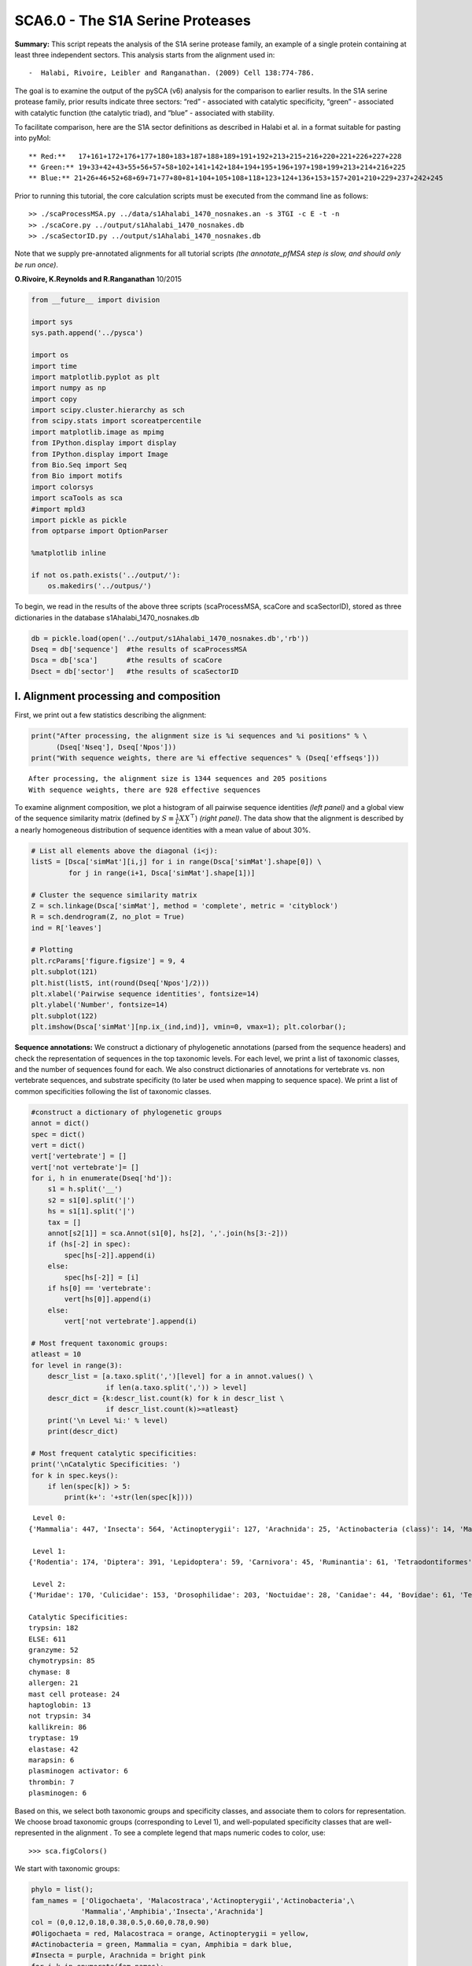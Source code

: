 
SCA6.0 - The S1A Serine Proteases
---------------------------------

**Summary:** This script repeats the analysis of the S1A serine protease
family, an example of a single protein containing at least three
independent sectors. This analysis starts from the alignment used in:

::

   -  Halabi, Rivoire, Leibler and Ranganathan. (2009) Cell 138:774-786.

The goal is to examine the output of the pySCA (v6) analysis for the
comparison to earlier results. In the S1A serine protease family, prior
results indicate three sectors: “red” - associated with catalytic
specificity, “green” - associated with catalytic function (the catalytic
triad), and “blue” - associated with stability.

To facilitate comparison, here are the S1A sector definitions as
described in Halabi et al. in a format suitable for pasting into pyMol:

::

   ** Red:**   17+161+172+176+177+180+183+187+188+189+191+192+213+215+216+220+221+226+227+228
   ** Green:** 19+33+42+43+55+56+57+58+102+141+142+184+194+195+196+197+198+199+213+214+216+225
   ** Blue:** 21+26+46+52+68+69+71+77+80+81+104+105+108+118+123+124+136+153+157+201+210+229+237+242+245

Prior to running this tutorial, the core calculation scripts must be
executed from the command line as follows:

::

   >> ./scaProcessMSA.py ../data/s1Ahalabi_1470_nosnakes.an -s 3TGI -c E -t -n
   >> ./scaCore.py ../output/s1Ahalabi_1470_nosnakes.db
   >> ./scaSectorID.py ../output/s1Ahalabi_1470_nosnakes.db

Note that we supply pre-annotated alignments for all tutorial scripts
*(the annotate_pfMSA step is slow, and should only be run once)*.

**O.Rivoire, K.Reynolds and R.Ranganathan** 10/2015

.. code:: python3

    from __future__ import division
    
    import sys
    sys.path.append('../pysca')
    
    import os
    import time
    import matplotlib.pyplot as plt
    import numpy as np
    import copy
    import scipy.cluster.hierarchy as sch
    from scipy.stats import scoreatpercentile 
    import matplotlib.image as mpimg
    from IPython.display import display
    from IPython.display import Image
    from Bio.Seq import Seq
    from Bio import motifs
    import colorsys
    import scaTools as sca
    #import mpld3
    import pickle as pickle
    from optparse import OptionParser
    
    %matplotlib inline
    
    if not os.path.exists('../output/'):
        os.makedirs('../outpus/')  

To begin, we read in the results of the above three scripts
(scaProcessMSA, scaCore and scaSectorID), stored as three dictionaries
in the database s1Ahalabi_1470_nosnakes.db

.. code:: python3

    db = pickle.load(open('../output/s1Ahalabi_1470_nosnakes.db','rb'))
    Dseq = db['sequence']  #the results of scaProcessMSA
    Dsca = db['sca']       #the results of scaCore
    Dsect = db['sector']   #the results of scaSectorID

I. Alignment processing and composition
~~~~~~~~~~~~~~~~~~~~~~~~~~~~~~~~~~~~~~~

First, we print out a few statistics describing the alignment:

.. code:: python3

    print("After processing, the alignment size is %i sequences and %i positions" % \
          (Dseq['Nseq'], Dseq['Npos']))
    print("With sequence weights, there are %i effective sequences" % (Dseq['effseqs']))


.. parsed-literal::

    After processing, the alignment size is 1344 sequences and 205 positions
    With sequence weights, there are 928 effective sequences


To examine alignment composition, we plot a histogram of all pairwise
sequence identities *(left panel)* and a global view of the sequence
similarity matrix (defined by :math:`S\equiv \frac{1}{L}XX^\top`)
*(right panel)*. The data show that the alignment is described by a
nearly homogeneous distribution of sequence identities with a mean value
of about 30%.

.. code:: python3

    # List all elements above the diagonal (i<j):
    listS = [Dsca['simMat'][i,j] for i in range(Dsca['simMat'].shape[0]) \
             for j in range(i+1, Dsca['simMat'].shape[1])]
    
    # Cluster the sequence similarity matrix
    Z = sch.linkage(Dsca['simMat'], method = 'complete', metric = 'cityblock')
    R = sch.dendrogram(Z, no_plot = True)
    ind = R['leaves']
    
    # Plotting
    plt.rcParams['figure.figsize'] = 9, 4 
    plt.subplot(121)
    plt.hist(listS, int(round(Dseq['Npos']/2)))
    plt.xlabel('Pairwise sequence identities', fontsize=14)
    plt.ylabel('Number', fontsize=14)
    plt.subplot(122)
    plt.imshow(Dsca['simMat'][np.ix_(ind,ind)], vmin=0, vmax=1); plt.colorbar();



.. image:: _static/SCA_S1A_9_0.png


**Sequence annotations:** We construct a dictionary of phylogenetic
annotations (parsed from the sequence headers) and check the
representation of sequences in the top taxonomic levels. For each level,
we print a list of taxonomic classes, and the number of sequences found
for each. We also construct dictionaries of annotations for vertebrate
vs. non vertebrate sequences, and substrate specificity (to later be
used when mapping to sequence space). We print a list of common
specificities following the list of taxonomic classes.

.. code:: python3

    #construct a dictionary of phylogenetic groups
    annot = dict()
    spec = dict()
    vert = dict()
    vert['vertebrate'] = []
    vert['not vertebrate']= []
    for i, h in enumerate(Dseq['hd']):
        s1 = h.split('__')
        s2 = s1[0].split('|')
        hs = s1[1].split('|')
        tax = []
        annot[s2[1]] = sca.Annot(s1[0], hs[2], ','.join(hs[3:-2]))
        if (hs[-2] in spec):
            spec[hs[-2]].append(i)
        else:
            spec[hs[-2]] = [i]
        if hs[0] == 'vertebrate':
            vert[hs[0]].append(i)
        else:
            vert['not vertebrate'].append(i)        
        
    # Most frequent taxonomic groups:
    atleast = 10
    for level in range(3):
        descr_list = [a.taxo.split(',')[level] for a in annot.values() \
                      if len(a.taxo.split(',')) > level]
        descr_dict = {k:descr_list.count(k) for k in descr_list \
                      if descr_list.count(k)>=atleast}
        print('\n Level %i:' % level)
        print(descr_dict)
        
    # Most frequent catalytic specificities:  
    print('\nCatalytic Specificities: ')
    for k in spec.keys():
        if len(spec[k]) > 5:
            print(k+': '+str(len(spec[k])))


.. parsed-literal::

    
     Level 0:
    {'Mammalia': 447, 'Insecta': 564, 'Actinopterygii': 127, 'Arachnida': 25, 'Actinobacteria (class)': 14, 'Malacostraca': 12, 'Amphibia': 58, 'Oligochaeta': 11}
    
     Level 1:
    {'Rodentia': 174, 'Diptera': 391, 'Lepidoptera': 59, 'Carnivora': 45, 'Ruminantia': 61, 'Tetraodontiformes': 19, 'Coleoptera': 81, 'Astigmata': 23, 'Actinomycetales': 14, 'Primates': 142, 'Decapoda': 12, 'Anura': 58, 'Cypriniformes': 60, 'Hymenoptera': 15, 'Haplotaxida': 11, 'Perciformes': 12, 'Laurasiatheria': 14, 'Pleuronectiformes': 14}
    
     Level 2:
    {'Muridae': 170, 'Culicidae': 153, 'Drosophilidae': 203, 'Noctuidae': 28, 'Canidae': 44, 'Bovidae': 61, 'Tetraodontidae': 19, 'Tenebrionidae': 70, 'Sarcoptidae': 14, 'Hominidae': 129, 'Pipidae': 58, 'Cyprinidae': 60, 'Apidae': 10, 'Streptomycetaceae': 12, 'Lumbricidae': 11, 'Suidae': 14, 'Paralichthyidae': 12, 'Cercopithecidae': 11}
    
    Catalytic Specificities: 
    trypsin: 182
    ELSE: 611
    granzyme: 52
    chymotrypsin: 85
    chymase: 8
    allergen: 21
    mast cell protease: 24
    haptoglobin: 13
    not trypsin: 34
    kallikrein: 86
    tryptase: 19
    elastase: 42
    marapsin: 6
    plasminogen activator: 6
    thrombin: 7
    plasminogen: 6


Based on this, we select both taxonomic groups and specificity classes,
and associate them to colors for representation. We choose broad
taxonomic groups (corresponding to Level 1), and well-populated
specificity classes that are well-represented in the alignment . To see
a complete legend that maps numeric codes to color, use:

::

   >>> sca.figColors()

We start with taxonomic groups:

.. code:: python3

    phylo = list();
    fam_names = ['Oligochaeta', 'Malacostraca','Actinopterygii','Actinobacteria',\
                'Mammalia','Amphibia','Insecta','Arachnida']
    col = (0,0.12,0.18,0.38,0.5,0.60,0.78,0.90) 
    #Oligochaeta = red, Malacostraca = orange, Actinopterygii = yellow, 
    #Actinobacteria = green, Mammalia = cyan, Amphibia = dark blue,
    #Insecta = purple, Arachnida = bright pink
    for i,k in enumerate(fam_names):
        sf = sca.Unit()
        sf.name = fam_names[i].lower()
        sf.col = col[i]
        sf.items = [j for j,q in enumerate(Dseq['hd'])  if sf.name in q.lower()]
        phylo.append(sf)

Now we assign substrate specificity classes, and also sort sequences
into catalytically active and inactive enzymes (the haptoglobins).

.. code:: python3

    spec_names = ['chymotrypsin','trypsin','tryptase', 'kallikrein', 'granzyme']
    cat_act = ['active','haptoglobin']
    col_spec = [0,0.12,0.38,0.5,0.60,0.9]
    #chymotrypsin = red, trypsin = orange, tryptase = green, 
    #kallikrein = cyan, granzyme = bright pink
    col_vert = [0.12, 0.5]
    #vertebrates = orange, invertebrates = cyan
    col_act = [0.65,0.5]
    #active = blue, inactive (haptoglobin) = cyan
    spec_classes = []; cat_classes = []; vert_classes = [];
    
    for i,k in enumerate(spec_names):
        sp = sca.Unit()
        sp.col = col_spec[i]
        sp.name = k
        sp.items = spec[k]
        spec_classes.append(sp)
        
    for i,k in enumerate(cat_act):
        sp = sca.Unit()
        sp.col = col_act[i]
        sp.name = k
        if k == 'haptoglobin':
            sp.items = spec[k]
        else:
            sp.items = [k for k in range(Dseq['Nseq']) if (k not in spec['haptoglobin'] \
                                                           and k not in spec['ELSE'])]
        cat_classes.append(sp)
        
    for i,k in enumerate(vert.keys()):
        sp = sca.Unit()
        sp.col = col_vert[i]
        sp.name = k
        sp.items = vert[k]
        vert_classes.append(sp)

To examine the relationship between **global** sequence similarity,
phylogeny, and functional sub-class, we plot the top six independent
components of the sequence correlation matrix (including sequence
weights). In these plots, each point represents a particular sequence,
and the distance between points reflects global sequence identity. The
color codings are as follows: **top row:** phylogenetic annotation
**second row:** active *(blue)* vs. inactive/haptoglobin *(cyan)*
**third row:** specificity, chymotrypsin *(red)*, trypsin *(orange)*,
tryptase *(green)*, kallikrein *(cyan)*, granzyme *(bright pink)*
**fourth row:** vertebrate *(orange)* vs. invertebrate *(cyan)*

The data show some seperation of particular phylogenetic groups along
ICs 1-5. For example, a subset of mammalian sequences *(cyan)* seperate
out along IC2. In contrast, S1A specificity and catalytic activity are
poorly seperated/classified using the independent components of the
global sequence similarity matrix. This provides one indication that S1A
enzymatic specificity and catalysis are not well-described by global
sequence identity, but are largely encoded in a subset of positions. We
will later see that these sequences *can* be seperated by projecting the
sequence space using the positional correlations.

.. code:: python3

    plt.rcParams['figure.figsize'] = 9, 13
    U = Dsca['Uica'][1]
    pairs = [[i, i+1] for i in range(0, 6, 2)]
    for k,[k1,k2] in enumerate(pairs):
        plt.subplot(4,3,k+1)
        sca.figUnits(U[:,k1], U[:,k2], phylo)
        plt.xlabel(r"$IC_{seq}^{%i}$"%(k1+1), fontsize=16)
        plt.ylabel(r"$IC_{seq}^{%i}$"%(k2+1), fontsize=16)
        plt.subplot(4,3,k+4)
        sca.figUnits(U[:,k1], U[:,k2], cat_classes)
        plt.xlabel(r"$IC_{seq}^{%i}$"%(k1+1), fontsize=16)
        plt.ylabel(r"$IC_{seq}^{%i}$"%(k2+1), fontsize=16)
        plt.subplot(4,3,k+7)
        sca.figUnits(U[:,k1], U[:,k2], spec_classes)
        plt.xlabel(r"$IC_{seq}^{%i}$"%(k1+1), fontsize=16)
        plt.ylabel(r"$IC_{seq}^{%i}$"%(k2+1), fontsize=16)
        plt.subplot(4,3,k+10)
        sca.figUnits(U[:,k1], U[:,k2], vert_classes)
        plt.xlabel(r"$IC_{seq}^{%i}$"%(k1+1), fontsize=16)
        plt.ylabel(r"$IC_{seq}^{%i}$"%(k2+1), fontsize=16)
    plt.tight_layout()



.. image:: _static/SCA_S1A_17_0.png


II.  First-order statistics: position-specific conservation. 
~~~~~~~~~~~~~~~~~~~~~~~~~~~~~~~~~~~~~~~~~~~~~~~~~~~~~~~~~~~~

Plot the position-specific conservation values for each S1A protease
position. :math:`D_i` is calculated according to equation S4
(supplemental information).

.. code:: python3

    fig, axs = plt.subplots(1,1, figsize=(9,4))
    xvals = [i+1 for i in range(len(Dsca['Di']))]
    xticks = [0,50,100,150,200]
    plt.bar(xvals,Dsca['Di'], color='k')
    plt.tick_params(labelsize=11); plt.grid()
    axs.set_xticks(xticks);
    labels = [Dseq['ats'][k] for k in xticks]
    axs.set_xticklabels(labels);
    plt.xlabel('Amino acid position', fontsize=18); plt.ylabel('Di', fontsize=18);



.. image:: _static/SCA_S1A_20_0.png


III. Second-order statistics: conserved correlations.
~~~~~~~~~~~~~~~~~~~~~~~~~~~~~~~~~~~~~~~~~~~~~~~~~~~~~

Plot the SCA correlation matrix ( :math:`\tilde{C_{ij}}` ) computed
according to Equations 4 + 5 of Rivoire et al.

.. code:: python3

    plt.rcParams['figure.figsize'] = 9, 8
    plt.imshow(Dsca['Csca'], vmin=0, vmax=1.4,interpolation='none',\
               aspect='equal')




.. parsed-literal::

    <matplotlib.image.AxesImage at 0x67e12783f048>




.. image:: _static/SCA_S1A_23_1.png


Plot the eigenspectrum of (1) the SCA positional coevolution matrix
(:math:`\tilde{C_{ij}}`) *(black bars)* and (2) 10 trials of matrix
randomization for comparison. This graph is used to choose the number of
significant eigenmodes (:math:`k^* = 7`).

.. code:: python3

    plt.rcParams['figure.figsize'] = 9, 4 
    hist0, bins = np.histogram(Dsca['Lrand'].flatten(), bins=Dseq['Npos'], \
                               range=(0,Dsect['Lsca'].max()))
    hist1, bins = np.histogram(Dsect['Lsca'], bins=Dseq['Npos'], \
                               range=(0,Dsect['Lsca'].max()))
    plt.bar(bins[:-1], hist1, np.diff(bins),color='k')
    plt.plot(bins[:-1], hist0/Dsca['Ntrials'], 'r', linewidth=3)
    plt.tick_params(labelsize=11)
    plt.xlabel('Eigenvalues', fontsize=18); plt.ylabel('Numbers', fontsize=18);
    print('Number of eigenmodes to keep is %i' %(Dsect['kpos']))
    #mpld3.display()


.. parsed-literal::

    Number of eigenmodes to keep is 6



.. image:: _static/SCA_S1A_25_1.png


Plot the top significant eigenmodes *(top row)* and associated
independent components *(bottom row)*. The ICs are an optimally
independent representation of the seven different residue groups.

.. code:: python3

    plt.rcParams['figure.figsize'] = 9.5, 5.5
    EVs = Dsect['Vsca']
    ICs = Dsect['Vpica']
    pairs = [ [x,x+1] for x in range(0, Dsect['kpos']-1, 2)]
    ncols = len(pairs)
    for k,[k1,k2] in enumerate(pairs):
        plt.subplot(2,ncols,k+1)
        plt.plot(EVs[:,k1], EVs[:,k2], 'ok')
        plt.xlabel("EV%i"%(k1+1), fontsize=16)
        plt.ylabel("EV%i"%(k2+1), fontsize=16)
        plt.subplot(2,ncols,k+1+ncols)
        plt.plot(ICs[:,k1], ICs[:,k2], 'ok')
        plt.xlabel("IC%i"%(k1+1), fontsize=16)
        plt.ylabel("IC%i"%(k2+1), fontsize=16)
    plt.tight_layout()



.. image:: _static/SCA_S1A_27_0.png


IV.  Sector decomposition. 
~~~~~~~~~~~~~~~~~~~~~~~~~~

To define the positions with significant contributions to each of the
independent components (ICs), we make a empirical fit for each IC to the
t-distribution and select positions with greater than a specified cutoff
on the CDF. We choose :math:`p=0.95` as our cutoff. Note that since some
positions might contribute significantly to more than one IC (an
indication of non-independence of ICs), we apply a simple algorithm to
assign such positions to one IC. Specifically, we assign positions to
the IC with which it has the greatest degree of co-evolution.In the case
of IC7, all of the positions are more strongly assigned to other ICs, so
we end up with 6 ICs containing 97 total positions

The data indicate generally good fits for the top seven ICs, and we
return the positions contributing to each IC in a format suitable for
cut and paste into PyMol.

.. code:: python3

    plt.rcParams['figure.figsize'] = 8, 8 
    
    Vpica = Dsect['Vpica']
    for k in range(Dsect['kpos']):
        iqr = scoreatpercentile(Vpica[:,k],75) - scoreatpercentile(Vpica[:,k],25)
        binwidth=2*iqr*(len(Vpica)**(-0.33))
        nbins=int(round((max(Vpica[:,k])-min(Vpica[:,k]))/binwidth))
        plt.subplot(Dsect['kpos'],1,k+1)
        h_params = plt.hist(Vpica[:,k], nbins)
        x_dist = np.linspace(min(h_params[1]), max(h_params[1]), num=100)
        plt.plot(x_dist,Dsect['scaled_pd'][k],'r',linewidth = 2)  
        plt.plot([Dsect['cutoff'][k],Dsect['cutoff'][k]], [0,60], 'k--',linewidth = 1)
        plt.xlabel(r'$V^p_{%i}$'%(k+1), fontsize=14)
        plt.ylabel('Number', fontsize=14)
        
    for n,ipos in enumerate(Dsect['ics']):
        sort_ipos = sorted(ipos.items)
        ats_ipos = ([Dseq['ats'][s] for s in sort_ipos])
        ic_pymol = ('+'.join(ats_ipos))
        print('IC %i is composed of %i positions:' % (n+1,len(ats_ipos)))
        print(ic_pymol + "\n")
            


.. parsed-literal::

    IC 1 is composed of 32 positions:
    16+19+28+42+43+44+54+55+56+57+58+102+140+141+142+155+168+182+191+193+194+195+196+197+198+199+211+214+220+225+237+238
    
    IC 2 is composed of 19 positions:
    29+138+160+161+172+176+177+180+183+184+189+192+213+215+216+221+226+227+228
    
    IC 3 is composed of 14 positions:
    26+46+52+69+71+81+104+105+108+118+123+124+136+201
    
    IC 4 is composed of 11 positions:
    17+27+30+31+32+40+45+51+139+152+156
    
    IC 5 is composed of 7 positions:
    85+89+91+92+94+95+231
    
    IC 6 is composed of 6 positions:
    47+53+101+103+229+234
    



.. image:: _static/SCA_S1A_30_1.png


To define protein sectors, we examine the structure of the SCA
positional correlation matrix with positions contributing to the top
independent components (ICs) ordered by weight (*left panel*). This
provides a basis to determine/interpret which ICs are truly
statistically independent (defining an independent sector) and which
represent hierarchical breakdowns of one sector. In this case, the data
suggest that ICs 1-7 are indeed relatively independent.

.. code:: python3

    #plot the SCA positional correlation matrix, ordered by contribution to the top ICs
    plt.rcParams['figure.figsize'] = 10, 10 
    plt.subplot(121)
    plt.imshow(Dsca['Csca'][np.ix_(Dsect['sortedpos'], Dsect['sortedpos'])], \
               vmin=0, vmax=2,interpolation='none',\
               aspect='equal',extent=[0,sum(Dsect['icsize']),\
                                      0,sum(Dsect['icsize'])])
    line_index=0
    for i in range(Dsect['kpos']):
        plt.plot([line_index+Dsect['icsize'][i],line_index+Dsect['icsize'][i]],\
                 [0,sum(Dsect['icsize'])],'w', linewidth = 2)
        plt.plot([0,sum(Dsect['icsize'])],[sum(Dsect['icsize'])-\
                line_index,sum(Dsect['icsize'])-line_index],'w', linewidth = 2)
        line_index += Dsect['icsize'][i] 
    
    #define the new sector groupings - 3 total
    sec_groups = ([0],[1],[2],[3],[4],[5])
    sectors = list()
    
    #defining color codes for the sectors
    #s1 = green, s2 = red, s3 = blue, s4 = orange, s5 = hot pink, s6 = cyan
    c = [0.4,0,0.7,0.15,0.9,0.5] 
    for n,k in enumerate(sec_groups):
        s = sca.Unit()
        all_items = list()
        all_Vp = list()
        for i in k: 
            all_items = all_items+Dsect['ics'][i].items
            all_Vp = all_Vp+list(Dsect['ics'][i].vect)
        svals = np.argsort(all_Vp)    
        s.items = [all_items[i] for i in svals]
        s.col = c[n]
        sectors.append(s)
    
    #plot the re-ordered matrix
    plt.subplot(122)
    line_index=0
    sortpos = list()
    for s in sectors:
        sortpos.extend(s.items)
    plt.imshow(Dsca['Csca'][np.ix_(sortpos, sortpos)], vmin=0, vmax=2.2,\
               interpolation='none',aspect='equal',\
               extent=[0,len(sortpos),0,len(sortpos)])
    for s in sectors:
        plt.plot([line_index+len(s.items),line_index+len(s.items)],\
                 [0,len(sortpos)],'w', linewidth = 2)
        plt.plot([0,sum(Dsect['icsize'])],[len(sortpos)-line_index,\
                        len(sortpos)-line_index],'w', linewidth = 2)
        line_index += len(s.items)
    plt.tight_layout()



.. image:: _static/SCA_S1A_32_0.png


Print the sector positions, in a format suitable for pyMol, and create a
pyMol session (in the Outputs directory) with the sectors (and
decomposition into independent components) as seperate objects.

.. code:: python3

    for i,k in enumerate(sectors):
        sort_ipos = sorted(k.items)
        ats_ipos = ([Dseq['ats'][s] for s in sort_ipos])
        ic_pymol = ('+'.join(ats_ipos))
        print('Sector %i is composed of %i positions:' % (i+1,len(ats_ipos)))
        print(ic_pymol + "\n")
    sca.writePymol('3TGI', sectors, Dsect['ics'], Dseq['ats'], \
                   '../output/S1A.pml','E', '../Inputs/', 0)  


.. parsed-literal::

    Sector 1 is composed of 32 positions:
    16+19+28+42+43+44+54+55+56+57+58+102+140+141+142+155+168+182+191+193+194+195+196+197+198+199+211+214+220+225+237+238
    
    Sector 2 is composed of 19 positions:
    29+138+160+161+172+176+177+180+183+184+189+192+213+215+216+221+226+227+228
    
    Sector 3 is composed of 14 positions:
    26+46+52+69+71+81+104+105+108+118+123+124+136+201
    
    Sector 4 is composed of 11 positions:
    17+27+30+31+32+40+45+51+139+152+156
    
    Sector 5 is composed of 7 positions:
    85+89+91+92+94+95+231
    
    Sector 6 is composed of 6 positions:
    47+53+101+103+229+234
    


These positions have clear physical consistency with the concept of
sectors as functional, physically contiguous units in the protein
structure. IC1 corresponds to the previously reported green sector, IC2
to the red sector, and IC3 is similar to the blue sector. ICs 4-6 follow
the general principle of physical connectivity that seems to
characterize sectors, but their functional meaning requires further
study.

V. Sequence subfamilies and the basis of sector hierarchy.
~~~~~~~~~~~~~~~~~~~~~~~~~~~~~~~~~~~~~~~~~~~~~~~~~~~~~~~~~~

How does the phylogenetic and functional heterogeneity in the MSA
influence the sector definitions? To address this, we take advantage of
mathematical methods for mapping between the space of positional and
sequence correlations, as described in *Rivoire et al* (see equations
8-11). Using this mapping, we plot the top :math:`k^*` ICs of the matrix
:math:`\tilde{C_{ij}}` as 2-D scatter plots *(top row)*, and compare
them to the corresponding sequence space divergence *(middle and bottom
rows)*. The amino acid positions contributing to each IC are colored by
sector *(sector 1 = green, sector 2 = red, sector 3 = blue, sector 4 =
orange, sector 5 = pink, sector 6 = cyan, all top row)*. The sequences
are color-coded according to phylogenetic classifications *(row 2)*,
specificity *(row 3)*, vertebrate/invertebrate *(row 4)*, or catalytic
activity *(row 5)* as we defined above.

.. code:: python3

    plt.rcParams['figure.figsize'] = 18, 20 
    pairs = [ [x,x+1] for x in range(Dsect['kpos']-1)]
    ncols = len(pairs)
    for n,[k1,k2] in enumerate(pairs):
        plt.subplot(5,ncols,n+1)
        sca.figUnits(Dsect['Vpica'][:,k1], Dsect['Vpica'][:,k2], \
                     sectors, dotsize = 6)
        plt.xlabel('IC%i' % (k1+1), fontsize=16)
        plt.ylabel('IC%i' % (k2+1), fontsize=16)
        plt.subplot(5,ncols,n+1+ncols)
        sca.figUnits(Dsect['Upica'][:,k1], Dsect['Upica'][:,k2], \
                     phylo, dotsize = 6)
        plt.xlabel(r'$U^p_{%i}$' % (k1+1), fontsize=16)
        plt.ylabel(r'$U^p_{%i}$' % (k2+1), fontsize=16)
        plt.subplot(5,ncols,n+1+ncols*2)
        sca.figUnits(Dsect['Upica'][:,k1], Dsect['Upica'][:,k2], \
                     spec_classes, dotsize = 6)
        plt.xlabel(r'$U^p_{%i}$' % (k1+1), fontsize=16)
        plt.ylabel(r'$U^p_{%i}$' % (k2+1), fontsize=16)
        plt.subplot(5,ncols,n+1+ncols*3)
        sca.figUnits(Dsect['Upica'][:,k1], Dsect['Upica'][:,k2], \
                     vert_classes, dotsize = 6)
        plt.xlabel(r'$U^p_{%i}$' % (k1+1), fontsize=16)
        plt.ylabel(r'$U^p_{%i}$' % (k2+1), fontsize=16)
        plt.subplot(5,ncols,n+1+ncols*4)
        sca.figUnits(Dsect['Upica'][:,k1], Dsect['Upica'][:,k2], \
                     cat_classes, dotsize = 6)
        plt.xlabel(r'$U^p_{%i}$' % (k1+1), fontsize=16)
        plt.ylabel(r'$U^p_{%i}$' % (k2+1), fontsize=16)
    plt.tight_layout()



.. image:: _static/SCA_S1A_38_0.png


As previously described, we see a clear correpsondence between the top
three sectors (red, green, blue) and distinct functional properties of
the S1A protease family. IC1 *(the green sector)* seperates the
non-catalytic haptoglobins *(cyan, bottom row)* from the catalytic
family members. IC2 *(the red sector)* seperates the proteases by
specificity, and IC3 *(the blue sector)* seperates vertebrate from
invertebrate sequences. The remaining ICs (4-6) correspond to small
numbers of physically contiguous positions, with no obvious relationship
to particular sequence functional groups.

To more clearly see seperations in sequence classification, we also plot
the above distributions of sequences as stacked bar plots.

.. code:: python3

    plt.rcParams['figure.figsize'] = 18, 12 
    
    col = list()
    for k in spec_classes:
        col = col + [colorsys.hsv_to_rgb(k.col,1,1)]
    for k in range(Dsect['kpos']):
        forhist = list()
        for group in spec_classes:
            forhist.append([Dsect['Upica'][i,k] for i in group.items])
        plt.subplot(4,Dsect['kpos'],k+1)
        plt.hist(forhist, histtype='barstacked',color=col)
        
    col = list()
    for k in vert_classes:
        col = col + [colorsys.hsv_to_rgb(k.col,1,1)]
    for k in range(Dsect['kpos']):
        forhist = list()
        for group in vert_classes:
            forhist.append([Dsect['Upica'][i,k] for i in group.items])
        plt.subplot(4,Dsect['kpos'],k+(Dsect['kpos'])+1)
        plt.hist(forhist, histtype='barstacked',color=col)
    
    col = list()
    for k in cat_classes:
        col = col + [colorsys.hsv_to_rgb(k.col,1,1)]
    for k in range(Dsect['kpos']):
        forhist = list()
        for group in cat_classes:
            forhist.append([Dsect['Upica'][i,k] for i in group.items])
        plt.subplot(4,Dsect['kpos'],k+2*(Dsect['kpos'])+1)
        plt.hist(forhist, histtype='barstacked',color=col)
        
        
    col = list()
    for k in phylo:
        col = col + [colorsys.hsv_to_rgb(k.col,1,1)]
    for k in range(Dsect['kpos']):
        forhist = list()
        for group in phylo:
            forhist.append([Dsect['Upica'][i,k] for i in group.items])
        plt.subplot(4,Dsect['kpos'],k+(3*Dsect['kpos'])+1)
        plt.hist(forhist, histtype='barstacked',color=col)



.. image:: _static/SCA_S1A_41_0.png


This concludes the script.
